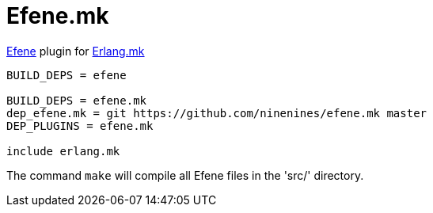 = Efene.mk

http://efene.org/[Efene] plugin for http://erlang.mk/[Erlang.mk]

[source,make]
----
BUILD_DEPS = efene

BUILD_DEPS = efene.mk
dep_efene.mk = git https://github.com/ninenines/efene.mk master
DEP_PLUGINS = efene.mk

include erlang.mk
----

The command `make` will compile all Efene files in the 'src/'
directory.
